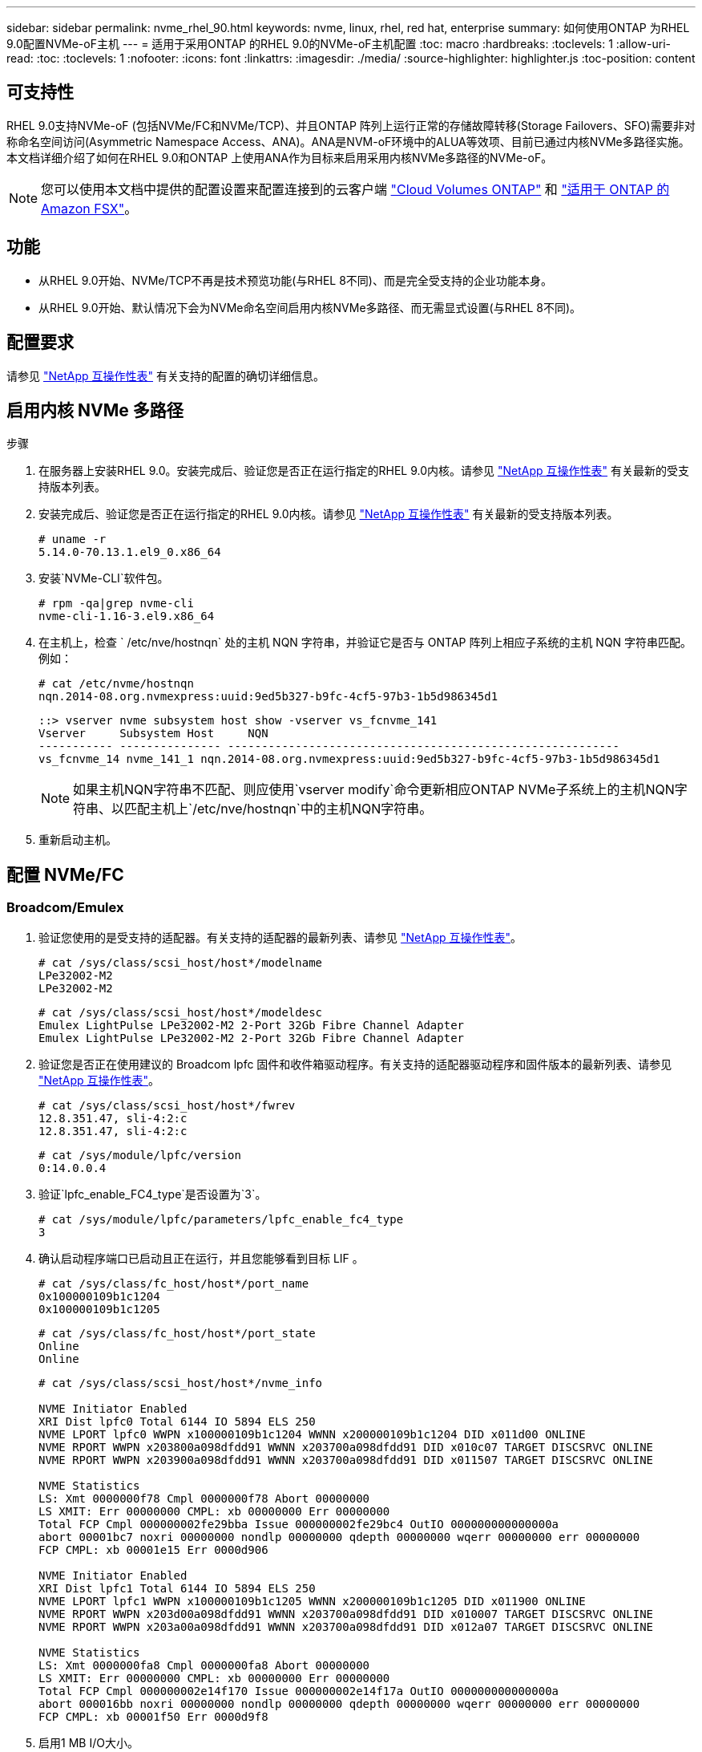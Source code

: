 ---
sidebar: sidebar 
permalink: nvme_rhel_90.html 
keywords: nvme, linux, rhel, red hat, enterprise 
summary: 如何使用ONTAP 为RHEL 9.0配置NVMe-oF主机 
---
= 适用于采用ONTAP 的RHEL 9.0的NVMe-oF主机配置
:toc: macro
:hardbreaks:
:toclevels: 1
:allow-uri-read: 
:toc: 
:toclevels: 1
:nofooter: 
:icons: font
:linkattrs: 
:imagesdir: ./media/
:source-highlighter: highlighter.js
:toc-position: content




== 可支持性

RHEL 9.0支持NVMe-oF (包括NVMe/FC和NVMe/TCP)、并且ONTAP 阵列上运行正常的存储故障转移(Storage Failovers、SFO)需要非对称命名空间访问(Asymmetric Namespace Access、ANA)。ANA是NVM-oF环境中的ALUA等效项、目前已通过内核NVMe多路径实施。本文档详细介绍了如何在RHEL 9.0和ONTAP 上使用ANA作为目标来启用采用内核NVMe多路径的NVMe-oF。


NOTE: 您可以使用本文档中提供的配置设置来配置连接到的云客户端 link:https://docs.netapp.com/us-en/cloud-manager-cloud-volumes-ontap/index.html["Cloud Volumes ONTAP"^] 和 link:https://docs.netapp.com/us-en/cloud-manager-fsx-ontap/index.html["适用于 ONTAP 的 Amazon FSX"^]。



== 功能

* 从RHEL 9.0开始、NVMe/TCP不再是技术预览功能(与RHEL 8不同)、而是完全受支持的企业功能本身。
* 从RHEL 9.0开始、默认情况下会为NVMe命名空间启用内核NVMe多路径、而无需显式设置(与RHEL 8不同)。




== 配置要求

请参见 link:https://mysupport.netapp.com/matrix/["NetApp 互操作性表"^] 有关支持的配置的确切详细信息。



== 启用内核 NVMe 多路径

.步骤
. 在服务器上安装RHEL 9.0。安装完成后、验证您是否正在运行指定的RHEL 9.0内核。请参见 link:https://mysupport.netapp.com/matrix/["NetApp 互操作性表"^] 有关最新的受支持版本列表。
. 安装完成后、验证您是否正在运行指定的RHEL 9.0内核。请参见 link:https://mysupport.netapp.com/matrix/["NetApp 互操作性表"^] 有关最新的受支持版本列表。
+
[listing]
----
# uname -r
5.14.0-70.13.1.el9_0.x86_64
----
. 安装`NVMe-CLI`软件包。
+
[listing]
----
# rpm -qa|grep nvme-cli
nvme-cli-1.16-3.el9.x86_64
----
. 在主机上，检查 ` /etc/nve/hostnqn` 处的主机 NQN 字符串，并验证它是否与 ONTAP 阵列上相应子系统的主机 NQN 字符串匹配。例如：
+
[listing]
----
# cat /etc/nvme/hostnqn
nqn.2014-08.org.nvmexpress:uuid:9ed5b327-b9fc-4cf5-97b3-1b5d986345d1
----
+
[listing]
----
::> vserver nvme subsystem host show -vserver vs_fcnvme_141
Vserver     Subsystem Host     NQN
----------- --------------- ----------------------------------------------------------
vs_fcnvme_14 nvme_141_1 nqn.2014-08.org.nvmexpress:uuid:9ed5b327-b9fc-4cf5-97b3-1b5d986345d1
----
+

NOTE: 如果主机NQN字符串不匹配、则应使用`vserver modify`命令更新相应ONTAP NVMe子系统上的主机NQN字符串、以匹配主机上`/etc/nve/hostnqn`中的主机NQN字符串。

. 重新启动主机。




== 配置 NVMe/FC



=== Broadcom/Emulex

. 验证您使用的是受支持的适配器。有关支持的适配器的最新列表、请参见 link:https://mysupport.netapp.com/matrix/["NetApp 互操作性表"^]。
+
[listing]
----
# cat /sys/class/scsi_host/host*/modelname
LPe32002-M2
LPe32002-M2
----
+
[listing]
----
# cat /sys/class/scsi_host/host*/modeldesc
Emulex LightPulse LPe32002-M2 2-Port 32Gb Fibre Channel Adapter
Emulex LightPulse LPe32002-M2 2-Port 32Gb Fibre Channel Adapter
----
. 验证您是否正在使用建议的 Broadcom lpfc 固件和收件箱驱动程序。有关支持的适配器驱动程序和固件版本的最新列表、请参见 link:https://mysupport.netapp.com/matrix/["NetApp 互操作性表"^]。
+
[listing]
----
# cat /sys/class/scsi_host/host*/fwrev
12.8.351.47, sli-4:2:c
12.8.351.47, sli-4:2:c
----
+
[listing]
----
# cat /sys/module/lpfc/version
0:14.0.0.4
----
. 验证`lpfc_enable_FC4_type`是否设置为`3`。
+
[listing]
----
# cat /sys/module/lpfc/parameters/lpfc_enable_fc4_type
3
----
. 确认启动程序端口已启动且正在运行，并且您能够看到目标 LIF 。
+
[listing]
----
# cat /sys/class/fc_host/host*/port_name
0x100000109b1c1204
0x100000109b1c1205
----
+
[listing]
----
# cat /sys/class/fc_host/host*/port_state
Online
Online
----
+
[listing]
----
# cat /sys/class/scsi_host/host*/nvme_info

NVME Initiator Enabled
XRI Dist lpfc0 Total 6144 IO 5894 ELS 250
NVME LPORT lpfc0 WWPN x100000109b1c1204 WWNN x200000109b1c1204 DID x011d00 ONLINE
NVME RPORT WWPN x203800a098dfdd91 WWNN x203700a098dfdd91 DID x010c07 TARGET DISCSRVC ONLINE
NVME RPORT WWPN x203900a098dfdd91 WWNN x203700a098dfdd91 DID x011507 TARGET DISCSRVC ONLINE

NVME Statistics
LS: Xmt 0000000f78 Cmpl 0000000f78 Abort 00000000
LS XMIT: Err 00000000 CMPL: xb 00000000 Err 00000000
Total FCP Cmpl 000000002fe29bba Issue 000000002fe29bc4 OutIO 000000000000000a
abort 00001bc7 noxri 00000000 nondlp 00000000 qdepth 00000000 wqerr 00000000 err 00000000
FCP CMPL: xb 00001e15 Err 0000d906

NVME Initiator Enabled
XRI Dist lpfc1 Total 6144 IO 5894 ELS 250
NVME LPORT lpfc1 WWPN x100000109b1c1205 WWNN x200000109b1c1205 DID x011900 ONLINE
NVME RPORT WWPN x203d00a098dfdd91 WWNN x203700a098dfdd91 DID x010007 TARGET DISCSRVC ONLINE
NVME RPORT WWPN x203a00a098dfdd91 WWNN x203700a098dfdd91 DID x012a07 TARGET DISCSRVC ONLINE

NVME Statistics
LS: Xmt 0000000fa8 Cmpl 0000000fa8 Abort 00000000
LS XMIT: Err 00000000 CMPL: xb 00000000 Err 00000000
Total FCP Cmpl 000000002e14f170 Issue 000000002e14f17a OutIO 000000000000000a
abort 000016bb noxri 00000000 nondlp 00000000 qdepth 00000000 wqerr 00000000 err 00000000
FCP CMPL: xb 00001f50 Err 0000d9f8
----
. 启用1 MB I/O大小。
+
对于`lpfc`驱动程序到问题描述 I/O请求、需要将`lpfc_SG_seg_cnt`参数设置为`256`、最大大小为1 MB。

+
[listing]
----
# cat /etc/modprobe.d/lpfc.conf
options lpfc lpfc_sg_seg_cnt=256
----
+
.. 运行 `dracut -f` 命令，然后重新启动主机。
.. 主机启动后、验证`lpfc_sg_seg_cnt`是否设置为`256`。
+
[listing]
----
# cat /sys/module/lpfc/parameters/lpfc_sg_seg_cnt
256
----






=== Marvell/QLogic

RHEL 9.0内核中包含的原生 收件箱qla2xxx驱动程序具有最新的上游修复程序、这对于ONTAP 支持至关重要。验证您是否正在运行受支持的适配器驱动程序和固件版本：

[listing]
----
# cat /sys/class/fc_host/host*/symbolic_name
QLE2742 FW:v9.06.02 DVR:v10.02.00.200-k
QLE2742 FW:v9.06.02 DVR:v10.02.00.200-k
----
验证是否已设置 `ql2xnvmeenable` ，以使 Marvell 适配器能够用作 NVMe/FC 启动程序：

[listing]
----
# cat /sys/module/qla2xxx/parameters/ql2xnvmeenable
1
----


== 配置 NVMe/TCP

与 NVMe/FC 不同， NVMe/TCP 没有自动连接功能。这表明 Linux NVMe/TCP 主机存在两个主要限制：

* * 恢复路径后不会自动重新连接 * NVMe/TCP 无法自动重新连接到在路径关闭后 10 分钟内恢复的路径，此路径超出了默认值 `Ctrl-los-tm` timer 。
* * 主机启动期间无自动连接 * NVMe/TCP 也无法在主机启动期间自动连接。


您应将故障转移事件的重试期限至少设置为30分钟、以防止超时。您可以通过增加Ctrl_los_TMOs计时器的值来增加重试期限。详细信息如下：

.步骤
. 验证启动程序端口是否能够通过支持的NVMe/TCP LIF提取发现日志页面数据：
+
[listing]
----
# nvme discover -t tcp -w 192.168.1.8 -a 192.168.1.51

Discovery Log Number of Records 10, Generation counter 119
=====Discovery Log Entry 0======
trtype: tcp
adrfam: ipv4
subtype: nvme subsystem
treq: not specified
portid: 0
trsvcid: 4420
subnqn: nqn.1992-08.com.netapp:sn.56e362e9bb4f11ebbaded039ea165abc:subsystem.nvme_118_tcp_1
traddr: 192.168.2.56
sectype: none
=====Discovery Log Entry 1======
trtype: tcp
adrfam: ipv4
subtype: nvme subsystem
treq: not specified
portid: 1
trsvcid: 4420
subnqn: nqn.1992-08.com.netapp:sn.56e362e9bb4f11ebbaded039ea165abc:subsystem.nvme_118_tcp_1
traddr: 192.168.1.51
sectype: none
=====Discovery Log Entry 2======
trtype: tcp
adrfam: ipv4
subtype: nvme subsystem
treq: not specified
portid: 0
trsvcid: 4420
subnqn: nqn.1992-08.com.netapp:sn.56e362e9bb4f11ebbaded039ea165abc:subsystem.nvme_118_tcp_2
traddr: 192.168.2.56
sectype: none
...
----
. 同样、验证另一个NVMe/TCP启动程序-目标LIF组合是否能够成功提取发现日志页面数据。例如：
+
[listing]
----
# nvme discover -t tcp -w 192.168.1.8 -a 192.168.1.51
# nvme discover -t tcp -w 192.168.1.8 -a 192.168.1.52
# nvme discover -t tcp -w 192.168.2.9 -a 192.168.2.56
# nvme discover -t tcp -w 192.168.2.9 -a 192.168.2.57
----
. 运行 `nvme connect-all` 命令。确保设置较长的 `ctrl_loss_tmo` 计时器重试期限(例如、30分钟、可设置为到 `-l 1800`)、以便在发生路径丢失时重试较长时间。例如：
+
[listing]
----
# nvme connect-all -t tcp -w 192.168.1.8 -a 192.168.1.51 -l 1800
# nvme connect-all -t tcp -w 192.168.1.8 -a 192.168.1.52 -l 1800
# nvme connect-all -t tcp -w 192.168.2.9 -a 192.168.2.56 -l 1800
# nvme connect-all -t tcp -w 192.168.2.9 -a 192.168.2.57 -l 1800
----




== 验证NVMf

.步骤
. 通过检查以下各项验证是否确实已启用内核 NVMe 多路径：
+
[listing]
----
# cat /sys/module/nvme_core/parameters/multipath
Y
----
. 验证相应ONTAP 命名空间的适当NVMf设置(例如、将型号设置为`NetApp ONTAP Controller`、并将负载平衡`IOPS`设置为`round-robin`)是否正确反映在主机上：
+
[listing]
----
# cat /sys/class/nvme-subsystem/nvme-subsys*/model
NetApp ONTAP Controller
NetApp ONTAP Controller
----
+
[listing]
----
# cat /sys/class/nvme-subsystem/nvme-subsys*/iopolicy
round-robin
round-robin
----
. 验证 ONTAP 命名空间是否正确反映在主机上。例如(a)、
+
[listing]
----
# nvme list
Node         SN                    Model                   Namespace   Usage
------      ---------------------------------------      ------------------------
/dev/nvme0n1 814vWBNRwf9HAAAAAAAB  NetApp ONTAP Controller  1          85.90 GB / 85.90 GB

Format         FW Rev
---------------------
4 KiB + 0 B   FFFFFFFF
----
+
示例(b)：

+
[listing]
----
# nvme list
Node           SN                   Model                    Namespace   Usage
---------------------------------------------------- ------------------------------------
/dev/nvme0n1   81CZ5BQuUNfGAAAAAAAB NetApp ONTAP Controller   1         85.90 GB / 85.90 GB

Format         FW Rev
-----------------------
4 KiB + 0 B   FFFFFFFF
----
. 验证每个路径的控制器状态是否为活动状态且是否具有正确的ANA状态。例如(a)、
+
[listing]
----
# nvme list-subsys /dev/nvme0n1
nvme-subsys0 - NQN=nqn.1992-08.com.netapp:sn.5f5f2c4aa73b11e9967e00a098df41bd:subsystem.nvme_141_1
\
+- nvme0 fc traddr=nn-0x203700a098dfdd91:pn-0x203800a098dfdd91 host_traddr=nn-0x200000109b1c1204:pn-0x100000109b1c1204 live inaccessible
+- nvme1 fc traddr=nn-0x203700a098dfdd91:pn-0x203900a098dfdd91 host_traddr=nn-0x200000109b1c1204:pn-0x100000109b1c1204 live inaccessible
+- nvme2 fc traddr=nn-0x203700a098dfdd91:pn-0x203a00a098dfdd91 host_traddr=nn-0x200000109b1c1205:pn-0x100000109b1c1205 live optimized
+- nvme3 fc traddr=nn-0x203700a098dfdd91:pn-0x203d00a098dfdd91 host_traddr=nn-0x200000109b1c1205:pn-0x100000109b1c1205 live optimized
----
+
示例(b)：

+
[listing]
----
# nvme list-subsys /dev/nvme0n1
nvme-subsys0 - NQN=nqn.1992-08.com.netapp:sn.56e362e9bb4f11ebbaded039ea165abc:subsystem.nvme_118_tcp_1
\
+- nvme0 tcp traddr=192.168.1.51 trsvcid=4420 host_traddr=192.168.1.8 live optimized
+- nvme10 tcp traddr=192.168.2.56 trsvcid=4420 host_traddr=192.168.2.9 live optimized
+- nvme15 tcp traddr=192.168.2.57 trsvcid=4420 host_traddr=192.168.2.9 live non-optimized
+- nvme5 tcp traddr=192.168.1.52 trsvcid=4420 host_traddr=192.168.1.8 live non-optimized
----
. 验证 NetApp 插件是否为每个 ONTAP 命名空间设备显示了正确的值。例如(a)、
+
[listing]
----
# nvme netapp ontapdevices -o column
Device       Vserver        Namespace Path                            NSID
----------------------- ------------------------------ -------------------------
/dev/nvme0n1  vs_fcnvme_141  /vol/fcnvme_141_vol_1_1_0/fcnvme_141_ns   1

UUID                                   Size
--------------------------------------------
72b887b1-5fb6-47b8-be0b-33326e2542e2   85.90GB

# nvme netapp ontapdevices -o json
{
"ONTAPdevices" : [
    {
        "Device" : "/dev/nvme0n1",
        "Vserver" : "vs_fcnvme_141",
        "Namespace_Path" : "/vol/fcnvme_141_vol_1_1_0/fcnvme_141_ns",
        "NSID" : 1,
        "UUID" : "72b887b1-5fb6-47b8-be0b-33326e2542e2",
        "Size" : "85.90GB",
        "LBA_Data_Size" : 4096,
        "Namespace_Size" : 20971520
    }
  ]
}
----
+
示例(b)：

+
[listing]
----
# nvme netapp ontapdevices -o column
Device               Vserver                   Namespace Path
--------------------- ------------------------- ------------------------------------
/dev/nvme0n1         vs_tcp_118                /vol/tcpnvme_118_1_0_0/tcpnvme_118_ns

NSID   UUID                               Size
-------------------------------------------------
1     4a3e89de-b239-45d8-be0c-b81f6418283c 85.90GB
----
+
[listing]
----
# nvme netapp ontapdevices -o json
{
"ONTAPdevices" : [
    {
     "Device" : "/dev/nvme0n1",
      "Vserver" : "vs_tcp_118",
      "Namespace_Path" : "/vol/tcpnvme_118_1_0_0/tcpnvme_118_ns",
      "NSID" : 1,
      "UUID" : "4a3e89de-b239-45d8-be0c-b81f6418283c",
      "Size" : "85.90GB",
      "LBA_Data_Size" : 4096,
      "Namespace_Size" : 20971520
    },
  ]

}
----




== 故障排除

在对任何NVMe/FC故障开始任何故障排除之前、请始终确保运行的配置符合IMT 规格。然后、继续执行以下步骤以调试任何主机端问题。



=== lpfc详细日志记录

下面列出了可用于NVMe/FC的lpfc驱动程序日志记录位掩码、如`drivers /scsi/lpfc/lpfc_logmsg.h`中所示：

[listing]
----
#define LOG_NVME 0x00100000 /* NVME general events. */
#define LOG_NVME_DISC 0x00200000 /* NVME Discovery/Connect events. */
#define LOG_NVME_ABTS 0x00400000 /* NVME ABTS events. */
#define LOG_NVME_IOERR 0x00800000 /* NVME IO Error events. */
----
您可以将`lpfc_log_verbose`驱动程序设置(附加到位于`/etc/modprobe.d/lpfc.conf`的lpfc行中)设置为上述任意值、以便从`lpfc`驱动程序的角度记录NVMe/FC事件。然后运行`dracut -f`命令重新创建`initiramfs`、然后重新启动主机。重新启动后、请使用上述`log_nve_disc` bitmask作为示例检查以下内容、以验证是否已应用详细日志记录：

[listing]
----
# cat /etc/modprobe.d/lpfc.conf
options lpfc_enable_fc4_type=3 lpfc_log_verbose=0xf00083
----
[listing]
----
# cat /sys/module/lpfc/parameters/lpfc_log_verbose
15728771
----


=== qla2xxx详细日志记录

NVMe/FC没有类似的特定qla2xxx日志记录、如`lpfc`中所提供的日志记录。您可以在此处设置常规qla2xxx日志记录级别、例如、`ql2xextended_error_logging=0x1e400000`。为此、可以将此值附加到相应的`modprobe qla2xxx conf`文件中。然后运行`dracut -f`重新创建`initramfs`、然后重新启动主机。重新启动后、验证详细日志记录是否已应用如下所示：

[listing]
----
# cat /etc/modprobe.d/qla2xxx.conf
options qla2xxx ql2xnvmeenable=1 ql2xextended_error_logging=0x1e400000
----
[listing]
----
# cat /sys/module/qla2xxx/parameters/ql2xextended_error_logging
507510784
----


== 已知问题

[cols="10,30,30,10"]
|===
| NetApp 错误 ID | 标题 | Description | Bugzilla ID 


| 1479047 | RHEL 9.0 NVMe-oF主机会创建重复的永久性发现控制器 | 在基于网络结构的NVMe (NVMe-oF)主机上、您可以使用"nvme discover -p"命令创建永久性发现控制器(POC)。使用此命令时、每个启动程序-目标组合只应创建一个PDC。但是、如果您运行的是ONTAP 9.10.1和Red Hat Enterprise Linux (RHEL) 9.0并使用NVMe-oF主机、则每次执行"nvme discover -p"时都会创建一个重复的PDC。这会导致不必要地使用主机和目标上的资源。 | 2087000 
|===


=== 常见NVMe-CLI错误和解决方法

[cols="20, 20, 50"]
|===
| `NVMe-CLI` 显示的错误 | 可能的发生原因 | 临时解决策 


| `无法写入/dev/nve-Fabric：参数无效`在`nvme discover`、`nvme connect`或`nvme connect-all`期间出错 | 如果语法错误、通常会显示此错误消息。 | 确保对上述 NVMe 命令使用正确的语法。 


| `无法写入/dev/nve-Fabric：在` nvme discover `、`nvme connect`或`nvme connect-all``期间、没有此类文件或目录 | 多个问题可能会触发此问题。其中一些常见情形包括：您向上述NVMe命令传递了错误的参数。  a| 
确保已为上述命令传递适当的参数(例如适当的WWNN字符串、WWPN字符串等)。如果参数正确、但仍显示此错误、请检查`/sys/class/scsi_host/host*/nve_info`输出是否正确、并在此处的远程端口部分下将NVMe启动程序显示为`Enabled`、同时适当显示NVMe/FC目标LIF。例如：

[listing]
----
# cat /sys/class/scsi_host/host*/nvme_info
NVME Initiator Enabled
NVME LPORT lpfc0 WWPN x10000090fae0ec9d WWNN x20000090fae0ec9d DID x012000 ONLINE
NVME RPORT WWPN x200b00a098c80f09 WWNN x200a00a098c80f09 DID x010601 TARGET DISCSRVC ONLINE

NVME Statistics
LS: Xmt 0000000000000006 Cmpl 0000000000000006
FCP: Rd 0000000000000071 Wr 0000000000000005 IO 0000000000000031
Cmpl 00000000000000a6 Outstanding 0000000000000001

NVME Initiator Enabled
NVME LPORT lpfc1 WWPN x10000090fae0ec9e WWNN x20000090fae0ec9e DID x012400 ONLINE
NVME RPORT WWPN x200900a098c80f09 WWNN x200800a098c80f09 DID x010301 TARGET DISCSRVC ONLINE

NVME Statistics
LS: Xmt 0000000000000006 Cmpl 0000000000000006
FCP: Rd 0000000000000073 Wr 0000000000000005 IO 0000000000000031
Cmpl 00000000000000a8 Outstanding 0000000000000001
----
临时解决策 ：如果目标LIF未在`NVMe_info`输出中显示为上述内容、请检查`/var/log/messages`和`dMesg`输出中是否存在任何可疑的NVMe/FC故障、并相应地报告或修复。



| `在` nvme discover `、`nvme connect`或`nvme connect-all``期间、没有要提取的发现日志条目  a| 
如果未将`/etc/nve/hostnqn`字符串添加到NetApp阵列上的相应子系统、或者在相应子系统中添加了不正确的`hostnqn`字符串、则通常会显示此错误消息。
 a| 
确保已将确切的`/etc/nve/hostnqn`字符串添加到NetApp阵列上的相应子系统中(通过`vserver nvme子系统主机show`进行验证)。



| `无法写入/dev/nve-Fabric：操作已在进行中`在`NVMe发现`、`NVMe连接`或`NVMe连接全部`期间 | 如果控制器关联或指定操作已创建或正在创建、则会显示此错误消息。在上述自动连接脚本中可能会发生这种情况。  a| 
无对于`NVMe discover`、请尝试在一段时间后运行此命令。对于`nvme connect`和`connect-all`、运行`nvme list`以验证是否已在主机上创建并显示命名空间设备。

|===


=== 何时联系技术支持

如果您仍面临问题、请收集以下文件和命令输出并将其发送以供进一步鉴别：

[listing]
----
cat /sys/class/scsi_host/host*/nvme_info
/var/log/messages
dmesg
nvme discover output as in:
nvme discover --transport=fc --traddr=nn-0x200a00a098c80f09:pn-0x200b00a098c80f09 --host-traddr=nn-0x20000090fae0ec9d:pn-0x10000090fae0ec9d
nvme list
nvme list-subsys /dev/nvmeXnY
----